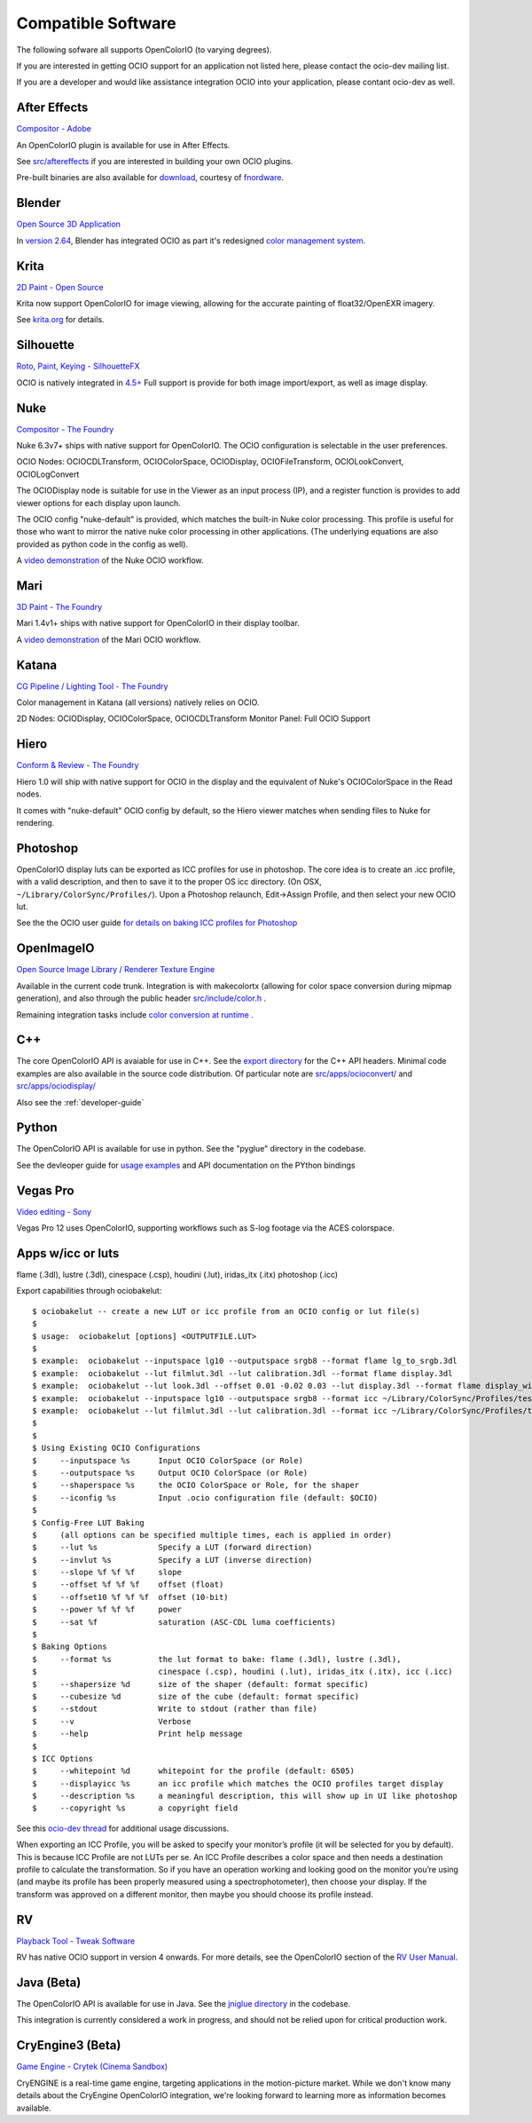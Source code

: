 .. _compatiblesoftware:

Compatible Software
===================

The following sofware all supports OpenColorIO (to varying degrees).

If you are interested in getting OCIO support for an application not listed
here, please contact the ocio-dev mailing list.

If you are a developer and would like assistance integration OCIO into your
application, please contant ocio-dev as well.


After Effects
*************

`Compositor - Adobe <http://www.adobe.com/products/aftereffects.html>`__

An OpenColorIO plugin is available for use in After Effects.

See `src/aftereffects
<http://github.com/imageworks/OpenColorIO/tree/master/src/aftereffects>`__
if you are interested in building your own OCIO plugins.

Pre-built binaries are also available for `download
<http://www.fnordware.com/OpenColorIO>`__, courtesy of 
`fnordware <http://www.fnordware.com>`__.


Blender
*******
`Open Source 3D Application <http://www.blender.org/>`__

In `version 2.64
<http://wiki.blender.org/index.php/Dev:Ref/Release_Notes/2.64>`__,
Blender has integrated OCIO as part it's redesigned `color management
system
<http://wiki.blender.org/index.php/Dev:Ref/Release_Notes/2.64/Color_Management>`__.


Krita
*****

`2D Paint - Open Source <http://www.krita.org/>`__

Krita now support OpenColorIO for image viewing, allowing for the accurate
painting of float32/OpenEXR imagery.

See `krita.org 
<http://www.krita.org/item/113-krita-starts-supporting-opencolorio>`__
for details.


Silhouette
**********

`Roto, Paint, Keying - SilhouetteFX <http://www.silhouettefx.com/silhouette>`__

OCIO is natively integrated in
`4.5+ <http://www.silhouettefx.com/silhouette/silhouette-4.5-WhatsNew.pdf>`__
Full support is provide for both image import/export, as well as image display.



Nuke
****

`Compositor - The Foundry <http://www.thefoundry.co.uk/products/nuke>`__

Nuke 6.3v7+ ships with native support for OpenColorIO. The OCIO configuration
is selectable in the user preferences.

OCIO Nodes: OCIOCDLTransform, OCIOColorSpace, OCIODisplay, OCIOFileTransform,
OCIOLookConvert, OCIOLogConvert

The OCIODisplay node is suitable for use in the Viewer as an input process (IP),
and a register function is provides to add viewer options for each display upon
launch.

The OCIO config "nuke-default" is provided, which matches the built-in Nuke
color processing. This profile is useful for those who want to mirror the native
nuke color processing in other applications.  (The underlying equations are
also provided as python code in the config as well).

A `video demonstration <http://vimeo.com/38773736>`__ of the Nuke OCIO workflow.

Mari
****

`3D Paint - The Foundry <http://www.thefoundry.co.uk/products/mari>`__

Mari 1.4v1+ ships with native support for OpenColorIO in their display toolbar.

A `video demonstration <http://vimeo.com/32909648>`__ of the Mari OCIO workflow.

Katana
******

`CG Pipeline / Lighting Tool - The Foundry <http://www.thefoundry.co.uk/products/katana>`__

Color management in Katana (all versions) natively relies on OCIO.

2D Nodes: OCIODisplay, OCIOColorSpace, OCIOCDLTransform
Monitor Panel: Full OCIO Support

Hiero
*****

`Conform & Review - The Foundry <http://www.thefoundry.co.uk/products/hiero>`__

Hiero 1.0 will ship with native support for OCIO in the display and the
equivalent of Nuke's OCIOColorSpace in the Read nodes.

It comes with "nuke-default" OCIO config by default, so the Hiero viewer
matches when sending files to Nuke for rendering.


Photoshop
*********

OpenColorIO display luts can be exported as ICC profiles for use in
photoshop.  The core idea is to create an .icc profile, with a valid
description, and then to save it to the proper OS icc directory. (On
OSX, ``~/Library/ColorSync/Profiles/``). Upon a Photoshop relaunch,
Edit->Assign Profile, and then select your new OCIO lut.

See the the OCIO user guide `for details on baking ICC profiles for Photoshop
<userguide-bakelut-photoshop>`__

OpenImageIO
***********

`Open Source Image Library / Renderer Texture Engine <http://openimageio.org>`__

Available in the current code trunk. Integration is with makecolortx (allowing
for color space conversion during mipmap generation), and also through the
public header `src/include/color.h <http://github.com/OpenImageIO/oiio/blob/master/src/include/color.h>`__ .

Remaining integration tasks include
`color conversion at runtime <http://github.com/OpenImageIO/oiio/issues/193>`__ .

C++
***

The core OpenColorIO API is avaiable for use in C++. See the `export
directory
<http://github.com/imageworks/OpenColorIO/tree/master/export/OpenColorIO>`__
for the C++ API headers.  Minimal code examples are also available in
the source code distribution. Of particular note are
`src/apps/ocioconvert/
<https://github.com/imageworks/OpenColorIO/tree/master/src/apps/ocioconvert>`__
and `src/apps/ociodisplay/
<https://github.com/imageworks/OpenColorIO/tree/master/src/apps/ociodisplay>`__

Also see the :ref:`developer-guide`

Python
******

The OpenColorIO API is available for use in python. See the "pyglue" directory
in the codebase.

See the devleoper guide for `usage examples
<developers-usageexamples>`__ and API documentation on the PYthon
bindings

Vegas Pro
*********

`Video editing - Sony <http://www.sonycreativesoftware.com/vegaspro>`__


Vegas Pro 12 uses OpenColorIO, supporting workflows such as S-log
footage via the ACES colorspace.

Apps w/icc or luts
******************
flame (.3dl), lustre (.3dl), cinespace (.csp), houdini (.lut), iridas_itx (.itx)
photoshop (.icc)

Export capabilities through ociobakelut::

    $ ociobakelut -- create a new LUT or icc profile from an OCIO config or lut file(s)
    $ 
    $ usage:  ociobakelut [options] <OUTPUTFILE.LUT>
    $ 
    $ example:  ociobakelut --inputspace lg10 --outputspace srgb8 --format flame lg_to_srgb.3dl
    $ example:  ociobakelut --lut filmlut.3dl --lut calibration.3dl --format flame display.3dl
    $ example:  ociobakelut --lut look.3dl --offset 0.01 -0.02 0.03 --lut display.3dl --format flame display_with_look.3dl
    $ example:  ociobakelut --inputspace lg10 --outputspace srgb8 --format icc ~/Library/ColorSync/Profiles/test.icc
    $ example:  ociobakelut --lut filmlut.3dl --lut calibration.3dl --format icc ~/Library/ColorSync/Profiles/test.icc
    $ 
    $ 
    $ Using Existing OCIO Configurations
    $     --inputspace %s      Input OCIO ColorSpace (or Role)
    $     --outputspace %s     Output OCIO ColorSpace (or Role)
    $     --shaperspace %s     the OCIO ColorSpace or Role, for the shaper
    $     --iconfig %s         Input .ocio configuration file (default: $OCIO)
    $ 
    $ Config-Free LUT Baking
    $     (all options can be specified multiple times, each is applied in order)
    $     --lut %s             Specify a LUT (forward direction)
    $     --invlut %s          Specify a LUT (inverse direction)
    $     --slope %f %f %f     slope
    $     --offset %f %f %f    offset (float)
    $     --offset10 %f %f %f  offset (10-bit)
    $     --power %f %f %f     power
    $     --sat %f             saturation (ASC-CDL luma coefficients)
    $ 
    $ Baking Options
    $     --format %s          the lut format to bake: flame (.3dl), lustre (.3dl),
    $                          cinespace (.csp), houdini (.lut), iridas_itx (.itx), icc (.icc)
    $     --shapersize %d      size of the shaper (default: format specific)
    $     --cubesize %d        size of the cube (default: format specific)
    $     --stdout             Write to stdout (rather than file)
    $     --v                  Verbose
    $     --help               Print help message
    $ 
    $ ICC Options
    $     --whitepoint %d      whitepoint for the profile (default: 6505)
    $     --displayicc %s      an icc profile which matches the OCIO profiles target display
    $     --description %s     a meaningful description, this will show up in UI like photoshop
    $     --copyright %s       a copyright field
    


See this `ocio-dev thread 
<http://groups.google.com/group/ocio-dev/browse_thread/thread/56fd58e60d98e0f6#>`__
for additional usage discussions.

When exporting an ICC Profile, you will be asked to specify your monitor’s
profile (it will be selected for you by default). This is because ICC Profile
are not LUTs per se. An ICC Profile describes a color space and then needs a
destination profile to calculate the transformation. So if you have an operation
working and looking good on the monitor you’re using (and maybe its
profile has been properly measured using a spectrophotometer), then choose your
display. If the transform was approved on a different monitor, then maybe you
should choose its profile instead.


RV
*********

`Playback Tool - Tweak Software <http://www.tweaksoftware.com>`__

RV has native OCIO support in version 4 onwards. For more details, see
the OpenColorIO section of the `RV User Manual
<http://www.tweaksoftware.com/static/documentation/rv/current/html/rv_manual.html#OpenColorIO>`__.

Java (Beta)
***********
The OpenColorIO API is available for use in Java. See the `jniglue directory
<http://github.com/imageworks/OpenColorIO/tree/master/src/jniglue>`__
in the codebase.

This integration is currently considered a work in progress, and should not be
relied upon for critical production work.


CryEngine3 (Beta)
*****************

`Game Engine - Crytek (Cinema Sandbox) <http://mycryengine.com/index.php?conid=59>`__

CryENGINE is a real-time game engine, targeting applications in the
motion-picture market. While we don't know many details about the CryEngine
OpenColorIO integration, we're looking forward to learning more as information
becomes available.

